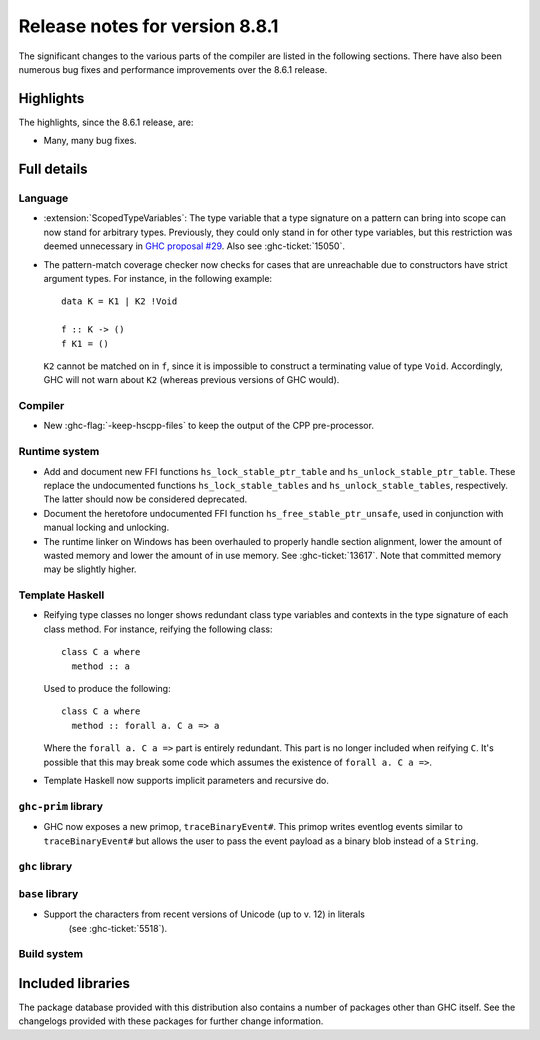 .. _release-8-8-1:

Release notes for version 8.8.1
===============================

The significant changes to the various parts of the compiler are listed in the
following sections. There have also been numerous bug fixes and performance
improvements over the 8.6.1 release.


Highlights
----------

The highlights, since the 8.6.1 release, are:

- Many, many bug fixes.


Full details
------------

Language
~~~~~~~~

- :extension:`ScopedTypeVariables`: The type variable that a type signature on
  a pattern can bring into scope can now stand for arbitrary types. Previously,
  they could only stand in for other type variables, but this restriction was deemed
  unnecessary in `GHC proposal #29 <https://github.com/ghc-proposals/ghc-proposals/blob/master/proposals/0029-scoped-type-variables-types.rst>`__. Also see :ghc-ticket:`15050`.

- The pattern-match coverage checker now checks for cases that are unreachable
  due to constructors have strict argument types. For instance, in the
  following example: ::

    data K = K1 | K2 !Void

    f :: K -> ()
    f K1 = ()

  ``K2`` cannot be matched on in ``f``, since it is impossible to construct a
  terminating value of type ``Void``. Accordingly, GHC will not warn about
  ``K2`` (whereas previous versions of GHC would).

Compiler
~~~~~~~~

- New :ghc-flag:`-keep-hscpp-files` to keep the output of the CPP pre-processor.

Runtime system
~~~~~~~~~~~~~~

- Add and document new FFI functions ``hs_lock_stable_ptr_table``
  and ``hs_unlock_stable_ptr_table``. These replace the undocumented
  functions ``hs_lock_stable_tables`` and ``hs_unlock_stable_tables``,
  respectively. The latter should now be considered deprecated.

- Document the heretofore undocumented FFI function
  ``hs_free_stable_ptr_unsafe``, used in conjunction with manual
  locking and unlocking.

- The runtime linker on Windows has been overhauled to properly handle section
  alignment, lower the amount of wasted memory and lower the amount of in use memory.
  See :ghc-ticket:`13617`. Note that committed memory may be slightly higher.


Template Haskell
~~~~~~~~~~~~~~~~

- Reifying type classes no longer shows redundant class type variables and
  contexts in the type signature of each class method. For instance,
  reifying the following class: ::

    class C a where
      method :: a

  Used to produce the following: ::

    class C a where
      method :: forall a. C a => a

  Where the ``forall a. C a =>`` part is entirely redundant. This part is no
  longer included when reifying ``C``. It's possible that this may break some
  code which assumes the existence of ``forall a. C a =>``.

- Template Haskell now supports implicit parameters and recursive do.

``ghc-prim`` library
~~~~~~~~~~~~~~~~~~~~

- GHC now exposes a new primop, ``traceBinaryEvent#``. This primop writes
  eventlog events similar to ``traceBinaryEvent#`` but allows the user to pass
  the event payload as a binary blob instead of a ``String``.

``ghc`` library
~~~~~~~~~~~~~~~


``base`` library
~~~~~~~~~~~~~~~~

- Support the characters from recent versions of Unicode (up to v. 12) in literals
    (see :ghc-ticket:`5518`).

Build system
~~~~~~~~~~~~


Included libraries
------------------

The package database provided with this distribution also contains a number of
packages other than GHC itself. See the changelogs provided with these packages
for further change information.

.. ghc-package-list::

    libraries/array/array.cabal:             Dependency of ``ghc`` library
    libraries/base/base.cabal:               Core library
    libraries/binary/binary.cabal:           Dependency of ``ghc`` library
    libraries/bytestring/bytestring.cabal:   Deppendency of ``ghc`` library
    libraries/Cabal/Cabal/Cabal.cabal:       Dependency of ``ghc-pkg`` utility
    libraries/containers/containers.cabal:   Dependency of ``ghc`` library
    libraries/deepseq/deepseq.cabal:         Dependency of ``ghc`` library
    libraries/directory/directory.cabal:     Dependency of ``ghc`` library
    libraries/filepath/filepath.cabal:       Dependency of ``ghc`` library
    compiler/ghc.cabal:                      The compiler itself
    libraries/ghci/ghci.cabal:               The REPL interface
    libraries/ghc-boot/ghc-boot.cabal:       Internal compiler library
    libraries/ghc-boot-th/ghc-boot-th.cabal: Internal compiler library
    libraries/ghc-compact/ghc-compact.cabal: Core library
    libraries/ghc-heap/ghc-heap.cabal:       GHC heap-walking library
    libraries/ghc-prim/ghc-prim.cabal:       Core library
    libraries/haskeline/haskeline.cabal:     Dependency of ``ghci`` executable
    libraries/hpc/hpc.cabal:                 Dependency of ``hpc`` executable
    libraries/integer-gmp/integer-gmp.cabal: Core library
    libraries/mtl/mtl.cabal:                 Dependency of ``Cabal`` library
    libraries/parsec/parsec.cabal:           Dependency of ``Cabal`` library
    libraries/process/process.cabal:         Dependency of ``ghc`` library
    libraries/stm/stm.cabal:                 Dependency of ``haskeline`` library
    libraries/template-haskell/template-haskell.cabal:     Core library
    libraries/terminfo/terminfo.cabal:       Dependency of ``haskeline`` library
    libraries/text/text.cabal:               Dependency of ``Cabal`` library
    libraries/time/time.cabal:               Dependency of ``ghc`` library
    libraries/transformers/transformers.cabal: Dependency of ``ghc`` library
    libraries/unix/unix.cabal:               Dependency of ``ghc`` library
    libraries/Win32/Win32.cabal:             Dependency of ``ghc`` library
    libraries/xhtml/xhtml.cabal:             Dependency of ``haddock`` executable
